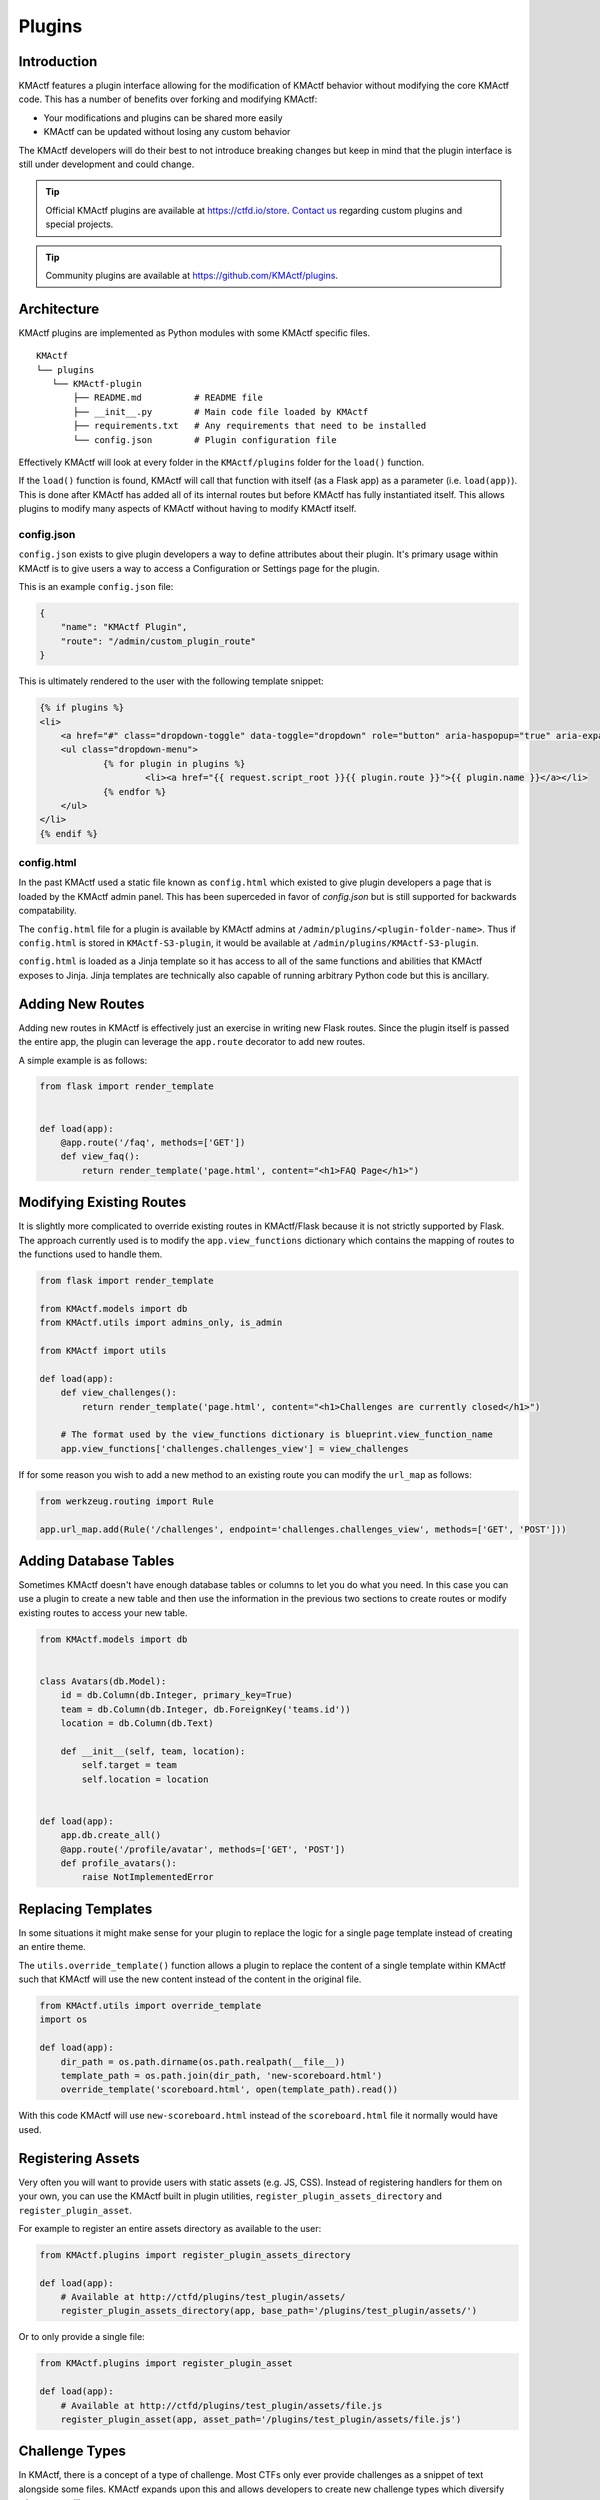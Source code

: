 Plugins
=======

Introduction
------------

KMActf features a plugin interface allowing for the modification of KMActf behavior without modifying the core KMActf code. This has a number of benefits over forking and modifying KMActf:

* Your modifications and plugins can be shared more easily
* KMActf can be updated without losing any custom behavior

The KMActf developers will do their best to not introduce breaking changes but keep in mind that the plugin interface is still under development and could change.

.. Tip::
   Official KMActf plugins are available at https://ctfd.io/store. `Contact us <https://ctfd.io/contact/>`_ regarding custom plugins and special projects.

.. Tip::
   Community plugins are available at https://github.com/KMActf/plugins.

Architecture
------------

KMActf plugins are implemented as Python modules with some KMActf specific files.

::

    KMActf
    └── plugins
       └── KMActf-plugin
           ├── README.md          # README file
           ├── __init__.py        # Main code file loaded by KMActf
           ├── requirements.txt   # Any requirements that need to be installed
           └── config.json        # Plugin configuration file

Effectively KMActf will look at every folder in the ``KMActf/plugins`` folder for the ``load()`` function.

If the ``load()`` function is found, KMActf will call that function with itself (as a Flask app) as a parameter (i.e. ``load(app)``). This is done after KMActf has added all of its internal routes but before KMActf has fully instantiated itself. This allows plugins to modify many aspects of KMActf without having to modify KMActf itself.

config.json
~~~~~~~~~~~

``config.json`` exists to give plugin developers a way to define attributes about their plugin. It's primary usage within KMActf is to give users a way to access a Configuration or Settings page for the plugin.

This is an example ``config.json`` file:

.. code-block:: json

    {
        "name": "KMActf Plugin",
        "route": "/admin/custom_plugin_route"
    }

This is ultimately rendered to the user with the following template snippet:

.. code-block:: html

    {% if plugins %}
    <li>
        <a href="#" class="dropdown-toggle" data-toggle="dropdown" role="button" aria-haspopup="true" aria-expanded="false">Plugins <span class="caret"></span></a>
        <ul class="dropdown-menu">
                {% for plugin in plugins %}
                        <li><a href="{{ request.script_root }}{{ plugin.route }}">{{ plugin.name }}</a></li>
                {% endfor %}
        </ul>
    </li>
    {% endif %}

config.html
~~~~~~~~~~~

In the past KMActf used a static file known as ``config.html`` which existed to give plugin developers a page that is loaded by the KMActf admin panel. This has been superceded in favor of `config.json` but is still supported for backwards compatability.

The ``config.html`` file for a plugin is available by KMActf admins at ``/admin/plugins/<plugin-folder-name>``. Thus if ``config.html`` is stored in ``KMActf-S3-plugin``, it would be available at ``/admin/plugins/KMActf-S3-plugin``.

``config.html`` is loaded as a Jinja template so it has access to all of the same functions and abilities that KMActf exposes to Jinja. Jinja templates are technically also capable of running arbitrary Python code but this is ancillary.

Adding New Routes
-----------------

Adding new routes in KMActf is effectively just an exercise in writing new Flask routes. Since the plugin itself is passed the entire app, the plugin can leverage the ``app.route`` decorator to add new routes.

A simple example is as follows:

.. code-block:: python

    from flask import render_template


    def load(app):
        @app.route('/faq', methods=['GET'])
        def view_faq():
            return render_template('page.html', content="<h1>FAQ Page</h1>")

Modifying Existing Routes
-------------------------

It is slightly more complicated to override existing routes in KMActf/Flask because it is not strictly supported by Flask. The approach currently used is to modify the ``app.view_functions`` dictionary which contains the mapping of routes to the functions used to handle them.


.. code-block:: python

    from flask import render_template

    from KMActf.models import db
    from KMActf.utils import admins_only, is_admin

    from KMActf import utils

    def load(app):
        def view_challenges():
            return render_template('page.html', content="<h1>Challenges are currently closed</h1>")

        # The format used by the view_functions dictionary is blueprint.view_function_name
        app.view_functions['challenges.challenges_view'] = view_challenges

If for some reason you wish to add a new method to an existing route you can modify the ``url_map`` as follows:

.. code-block:: python

    from werkzeug.routing import Rule

    app.url_map.add(Rule('/challenges', endpoint='challenges.challenges_view', methods=['GET', 'POST']))

Adding Database Tables
----------------------

Sometimes KMActf doesn't have enough database tables or columns to let you do what you need. In this case you can use a plugin to create a new table and then use the information in the previous two sections to create routes or modify existing routes to access your new table.

.. code-block:: python

    from KMActf.models import db


    class Avatars(db.Model):
        id = db.Column(db.Integer, primary_key=True)
        team = db.Column(db.Integer, db.ForeignKey('teams.id'))
        location = db.Column(db.Text)

        def __init__(self, team, location):
            self.target = team
            self.location = location


    def load(app):
        app.db.create_all()
        @app.route('/profile/avatar', methods=['GET', 'POST'])
        def profile_avatars():
            raise NotImplementedError

Replacing Templates
-------------------

In some situations it might make sense for your plugin to replace the logic for a single page template instead of creating an entire theme.

The ``utils.override_template()`` function allows a plugin to replace the content of a single template within KMActf such that KMActf will use the new content instead of the content in the original file.

.. code-block:: python

    from KMActf.utils import override_template
    import os

    def load(app):
        dir_path = os.path.dirname(os.path.realpath(__file__))
        template_path = os.path.join(dir_path, 'new-scoreboard.html')
        override_template('scoreboard.html', open(template_path).read())

With this code KMActf will use ``new-scoreboard.html`` instead of the ``scoreboard.html`` file it normally would have used.


Registering Assets
------------------

Very often you will want to provide users with static assets (e.g. JS, CSS). Instead of registering handlers for them on your own, you can use the KMActf built in plugin utilities, ``register_plugin_assets_directory`` and ``register_plugin_asset``.

For example to register an entire assets directory as available to the user:

.. code-block:: python

    from KMActf.plugins import register_plugin_assets_directory

    def load(app):
        # Available at http://ctfd/plugins/test_plugin/assets/
        register_plugin_assets_directory(app, base_path='/plugins/test_plugin/assets/')


Or to only provide a single file:

.. code-block:: python

    from KMActf.plugins import register_plugin_asset

    def load(app):
        # Available at http://ctfd/plugins/test_plugin/assets/file.js
        register_plugin_asset(app, asset_path='/plugins/test_plugin/assets/file.js')


Challenge Types
---------------

In KMActf, there is a concept of a type of challenge. Most CTFs only ever provide challenges as a snippet of text alongside some files. KMActf expands upon this and allows developers to create new challenge types which diversify what users will see.

Ultimately, users will still read some text, and submit some value but KMActf allows you to style and customize this so users can submit data in new ways.

For example, instead of an input to submit a single flag value, you might require teams to submit multiple flags or you might create some kind of customized UI where teams need to arrange blocks or text in some order.

The approach used by KMActf here is to give each "type" of challenge an ID and a name.

.. Tip::
    You can see how KMActf implements its `default standard challenge here <https://github.com/KMActf/KMActf/blob/master/KMActf/plugins/challenges/__init__.py>`_. You can also see how KMActf implements `dynamic scoring using this feature <https://github.com/KMActf/KMActf/tree/master/KMActf/plugins/dynamic_challenges>`_.

Each challenge is implemented as a child class of the ``BaseChallenge`` and implements static methods named ``create``, ``read``, ``update``, ``delete``, ``attempt``, ``solve``, and ``fail``.

When a user attempts to solve a challenge, KMActf will look up the challenge type and then call the ``solve`` method as shown in the following snippet of code:

.. code-block:: python

    chal_class = get_chal_class(chal.type)
    status, message = chal_class.attempt(chal, request)

    if status:  # The challenge plugin says the input is right
        if ctftime() or is_admin():
            chal_class.solve(team=team, chal=chal, request=request)
        return jsonify({'status': 1, 'message': message})

    else:  # The challenge plugin says the input is wrong
        if ctftime() or is_admin():
            chal_class.fail(team=team, chal=chal, request=request)

This structure allows each Challenge Type to dictate how they are attempted, solved, and marked incorrect.

The Challenge Type also dictates the database table that it uses to store data. By default this uses the ``type`` column as a ``polymorphic_identity`` to implement `table inheritance <http://docs.sqlalchemy.org/en/latest/orm/inheritance.html#joined-table-inheritance>`_. Effectively each child table will use the Challenges table as a parent. The child table can add whatever columns it wishes but still leverage the existing columns from the parent.

We can see in the following code that the polymorphic_identity is specified to be ``dynamic`` as well as the ``type`` parameter. We can also see the call to ``create_all()`` which will create the table in our database.

.. code-block:: python

    class DynamicChallenge(Challenges):
        __mapper_args__ = {'polymorphic_identity': 'dynamic'}
        id = db.Column(None, db.ForeignKey('challenges.id'), primary_key=True)
        initial = db.Column(db.Integer)
        minimum = db.Column(db.Integer)
        decay = db.Column(db.Integer)

        def __init__(self, name, description, value, category, type='dynamic', minimum=1, decay=50):
            self.name = name
            self.description = description
            self.value = value
            self.initial = value
            self.category = category
            self.type = type
            self.minimum = minimum
            self.decay = decay


    def load(app):
        app.db.create_all()
        CHALLENGE_CLASSES['dynamic'] = DynamicValueChallenge
        register_plugin_assets_directory(app, base_path='/plugins/DynamicValueChallenge/assets/')

This code creates the necessary tables for the Challenge Type plugin which should be used in addition to the staticmethods used to define the challenge's behavior.

Every challenge type must be added to the global dictionary that specifies all challenge types:

.. code-block:: python

    CHALLENGE_CLASSES = {
        "standard": KMActfStandardChallenge
    }


    def get_chal_class(class_id):
        cls = CHALLENGE_CLASSES.get(class_id)
        if cls is None:
            raise KeyError
        return cls

The `Standard Challenge type <https://github.com/KMActf/KMActf/tree/master/KMActf/plugins/challenges>`_ provided within KMActf can be used as a base from which to build additional Challenge Type plugins.

Once new challenges are registered, KMActf will provide a dropdown allowing you to choose from all the challenge types you can create.

Each Challenge Type contains templates and scripts dictionaries which contain the routes for HTML and JS files needed for the operation of the modals used to create and update the challenges.

**These routes are not automatically defined by KMActf.**

Each challenge type plugin specifies the location of their own templates and scripts. An example is the built in `standard challenge type plugin <https://github.com/KMActf/KMActf/blob/master/KMActf/plugins/challenges/__init__.py>`_. It specifies the URLs that the assets are located at for the user's browser to load:

.. code-block:: python

    templates = {  # Templates used for each aspect of challenge editing & viewing
        'create': '/plugins/challenges/assets/create.html',
        'update': '/plugins/challenges/assets/update.html',
        'view': '/plugins/challenges/assets/view.html',
    }
    scripts = {  # Scripts that are loaded when a template is loaded
        'create': '/plugins/challenges/assets/create.js',
        'update': '/plugins/challenges/assets/update.js',
        'view': '/plugins/challenges/assets/view.js',
    }

These files are registered with Flask with the following code:

.. code-block:: python

    from KMActf.plugins import register_plugin_assets_directory

    def load(app):
        register_plugin_assets_directory(app, base_path='/plugins/challenges/assets/')


The aforementioned code handles the Python logic around new challenges but in order to fully integrate with KMActf you will need to create new Nunjucks templates to give admins/teams the ability to modify/update/solve your challenge. The `templates used by the Standard Challenge Type <https://github.com/KMActf/KMActf/tree/master/KMActf/plugins/challenges/assets>`_ should serve as examples.

Flag Types
----------

Flag types conversely are used to give developers a way to allow teams to submit flags which do not conform to a hardcoded string or a regex-able value.

The approach is very similar to Challenges with a base Flag/Key class and a global dictionary specifying all the Flag/Key types:

.. code-block:: python

    class BaseFlag(object):
        name = None
        templates = {}

        @staticmethod
        def compare(self, saved, provided):
            return True


    class KMActfStaticFlag(BaseFlag):
        name = "static"
        templates = {  # Nunjucks templates used for key editing & viewing
            "create": "/plugins/flags/assets/static/create.html",
            "update": "/plugins/flags/assets/static/edit.html",
        }

        @staticmethod
        def compare(chal_key_obj, provided):
            saved = chal_key_obj.content
            data = chal_key_obj.data

            if len(saved) != len(provided):
                return False
            result = 0

            if data == "case_insensitive":
                for x, y in zip(saved.lower(), provided.lower()):
                    result |= ord(x) ^ ord(y)
            else:
                for x, y in zip(saved, provided):
                    result |= ord(x) ^ ord(y)
            return result == 0


    class KMActfRegexFlag(BaseFlag):
        name = "regex"
        templates = {  # Nunjucks templates used for key editing & viewing
            "create": "/plugins/flags/assets/regex/create.html",
            "update": "/plugins/flags/assets/regex/edit.html",
        }

        @staticmethod
        def compare(chal_key_obj, provided):
            saved = chal_key_obj.content
            data = chal_key_obj.data

            if data == "case_insensitive":
                res = re.match(saved, provided, re.IGNORECASE)
            else:
                res = re.match(saved, provided)

            return res and res.group() == provided


    FLAG_CLASSES = {"static": KMActfStaticFlag, "regex": KMActfRegexFlag}


    def get_flag_class(class_id):
        cls = FLAG_CLASSES.get(class_id)
        if cls is None:
            raise KeyError
        return cls

When a challenge solution is submitted, the challenge plugin itself is responsible for:

1. Loading the appropriate Key class using the ``get_flag_class()`` function.
2. Properly calling the static ``compare()`` method defined by each Flag class.
3. Returning the correctness boolean and the message displayed to the user.

This is properly implemented by the following code `copied from the default standard challenge <https://github.com/KMActf/KMActf/blob/master/KMActf/plugins/challenges/__init__.py#L136>`_:

.. code-block:: python

    @staticmethod
    def attempt(challenge, request):
        data = request.form or request.get_json()
        submission = data['submission'].strip()
        flags = Flags.query.filter_by(challenge_id=challenge.id).all()
        for flag in flags:
            if get_flag_class(flag.type).compare(flag, submission):
                return True, 'Correct'
        return False, 'Incorrect'
